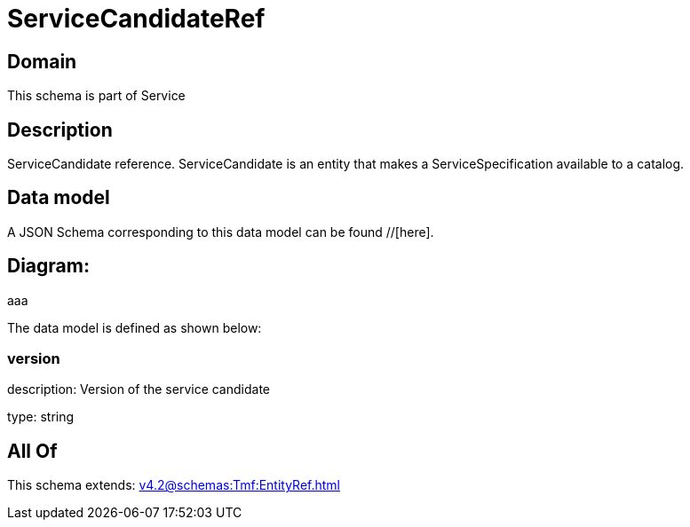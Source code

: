 = ServiceCandidateRef

[#domain]
== Domain

This schema is part of Service

[#description]
== Description
ServiceCandidate reference. ServiceCandidate is an entity that makes a ServiceSpecification available to a catalog.


[#data_model]
== Data model

A JSON Schema corresponding to this data model can be found //[here].

== Diagram:
aaa

The data model is defined as shown below:


=== version
description: Version of the service candidate

type: string


[#all_of]
== All Of

This schema extends: xref:v4.2@schemas:Tmf:EntityRef.adoc[]
